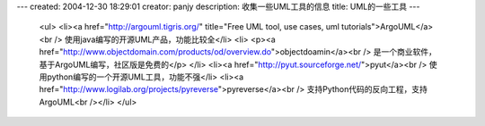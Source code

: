 ---
created: 2004-12-30 18:29:01
creator: panjy
description: 收集一些UML工具的信息
title: UML的一些工具
---

 <ul>
 <li><a href="http://argouml.tigris.org/" title="Free UML tool, use cases, uml tutorials">ArgoUML</a><br />
 使用java编写的开源UML产品，功能比较全</li>
 <li>
 <p><a href="http://www.objectdomain.com/products/od/overview.do">objectdoamin</a><br />
 是一个商业软件，基于ArgoUML编写，社区版是免费的</p>
 </li>
 <li><a href="http://pyut.sourceforge.net/">pyut</a><br />
 使用python编写的一个开源UML工具，功能不强</li>
 <li><a href="http://www.logilab.org/projects/pyreverse">pyreverse</a><br />
 支持Python代码的反向工程，支持ArgoUML<br /></li>
 </ul>
